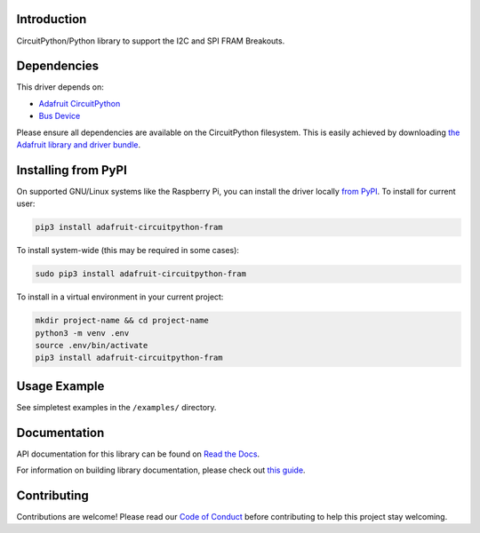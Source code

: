 Introduction
============

.. image:: https://readthedocs.org/projects/adafruit-circuitpython-fram/badge/?version=latest
    :target: https://docs.circuitpython.org/projects/fram/en/latest/
    :alt: Documentation Status

.. image:: https://github.com/adafruit/Adafruit_CircuitPython_Bundle/blob/main/badges/adafruit_discord.svg
    :target: https://adafru.it/discord
    :alt: Discord

.. image:: https://github.com/adafruit/Adafruit_CircuitPython_FRAM/workflows/Build%20CI/badge.svg
    :target: https://github.com/adafruit/Adafruit_CircuitPython_FRAM/actions/
    :alt: Build Status

CircuitPython/Python library to support the I2C and SPI FRAM Breakouts.

Dependencies
=============
This driver depends on:

* `Adafruit CircuitPython <https://github.com/adafruit/circuitpython>`_
* `Bus Device <https://github.com/adafruit/Adafruit_CircuitPython_BusDevice>`_

Please ensure all dependencies are available on the CircuitPython filesystem.
This is easily achieved by downloading
`the Adafruit library and driver bundle <https://github.com/adafruit/Adafruit_CircuitPython_Bundle>`_.

Installing from PyPI
====================

On supported GNU/Linux systems like the Raspberry Pi, you can install the driver locally `from
PyPI <https://pypi.org/project/adafruit-circuitpython-fram/>`_. To install for current user:

.. code-block:: shell

    pip3 install adafruit-circuitpython-fram

To install system-wide (this may be required in some cases):

.. code-block:: shell

    sudo pip3 install adafruit-circuitpython-fram

To install in a virtual environment in your current project:

.. code-block:: shell

    mkdir project-name && cd project-name
    python3 -m venv .env
    source .env/bin/activate
    pip3 install adafruit-circuitpython-fram

Usage Example
=============

See simpletest examples in the ``/examples/`` directory.

Documentation
=============

API documentation for this library can be found on `Read the Docs <https://docs.circuitpython.org/projects/fram/en/latest/>`_.

For information on building library documentation, please check out `this guide <https://learn.adafruit.com/creating-and-sharing-a-circuitpython-library/sharing-our-docs-on-readthedocs#sphinx-5-1>`_.

Contributing
============

Contributions are welcome! Please read our `Code of Conduct
<https://github.com/adafruit/Adafruit_CircuitPython_FRAM/blob/main/CODE_OF_CONDUCT.md>`_
before contributing to help this project stay welcoming.

